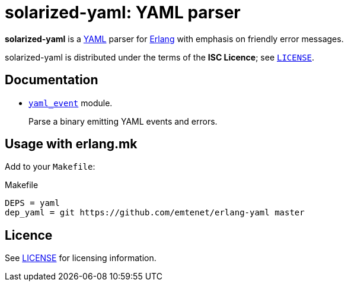 = solarized-yaml: YAML parser

*solarized-yaml* is a http://yaml.org/[YAML] parser
for http://www.erlang.org/[Erlang]
with emphasis on friendly error messages.

solarized-yaml is distributed under the terms of the *ISC Licence*;
see link:LICENSE[`LICENSE`].

== Documentation

* link:doc/yaml_event.adoc[`yaml_event`] module.
+
Parse a binary emitting YAML events and errors.

== Usage with erlang.mk

Add to your `Makefile`:

.Makefile
----
DEPS = yaml
dep_yaml = git https://github.com/emtenet/erlang-yaml master
----

== Licence

See link:../LICENSE[LICENSE] for licensing information.
